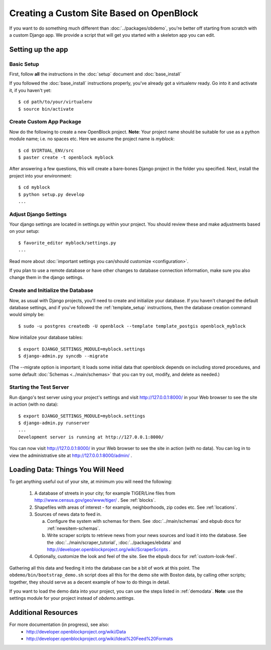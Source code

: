 ==========================================
Creating a Custom Site Based on OpenBlock
==========================================

If you want to do something much different than
:doc:`../packages/obdemo`, you're better off starting from scratch with a
custom Django app. We provide a script that will get you started with
a skeleton app you can edit.

Setting up the app
==================


Basic Setup
-----------

First, follow **all** the instructions in the :doc:`setup` document and :doc:`base_install`

If you followed the :doc:`base_install` instructions properly,
you've already got a virtualenv ready.  Go into it and activate it,
if you haven't yet::

  $ cd path/to/your/virtualenv
  $ source bin/activate


Create Custom App Package
-------------------------

Now do the following to create a new OpenBlock project.  **Note**:
Your project name should be suitable for use as a python module name;
i.e. no spaces etc.  Here we assume the project name is `myblock`::

    $ cd $VIRTUAL_ENV/src
    $ paster create -t openblock myblock

After answering a few questions, this will create a bare-bones Django
project in the folder you specified.  Next, install the project into 
your environment::

    $ cd myblock
    $ python setup.py develop
    ...


Adjust Django Settings
----------------------

Your django settings are located in settings.py within your project.  You should review these
and make adjustments based on your setup::

    $ favorite_editor myblock/settings.py
    ...

Read more about :doc:`important settings you can/should customize <configuration>`.

If you plan to use a remote database or have other changes to database connection information, make sure you also change them in the django settings.

Create and Initialize the Database
----------------------------------

Now, as usual with Django projects, you'll need to create and
initialize your database.  If you haven't changed the default
database settings, and if you've followed the :ref:`template_setup`
instructions, then the database creation command would simply be::

    $ sudo -u postgres createdb -U openblock --template template_postgis openblock_myblock

Now initialize your database tables::

    $ export DJANGO_SETTINGS_MODULE=myblock.settings
    $ django-admin.py syncdb --migrate

(The --migrate option is important; it loads some initial data that
openblock depends on including stored procedures, and some default
:doc:`Schemas <../main/schemas>` that you can try out, modify, and delete as
needed.)


Starting the Test Server
------------------------

Run django's test server using your project's settings and visit http://127.0.0.1:8000/ in your Web browser to see the site in action (with no data)::

    $ export DJANGO_SETTINGS_MODULE=myblock.settings
    $ django-admin.py runserver
    ...
    Development server is running at http://127.0.0.1:8000/

You can now visit http://127.0.0.1:8000/ in your Web browser to see
the site in action (with no data). You can log in to view the
administrative site at http://127.0.0.1:8000/admin/ .


Loading Data: Things You Will Need
==================================

To get anything useful out of your site, at minimum you will need the following:

 1. A database of streets in your city; for example
    TIGER/Line files from http://www.census.gov/geo/www/tiger/ .
    See :ref:`blocks`.

 2. Shapefiles with areas of interest - for example,
    neighborhoods, zip codes etc.
    See :ref:`locations`.

 3. Sources of news data to feed in.

    a. Configure the system with schemas for them.
       See :doc:`../main/schemas` and ebpub docs for :ref:`newsitem-schemas`.

    b. Write scraper scripts to retrieve news from your news sources and load
       it into the database. See the :doc:`../main/scraper_tutorial`, :doc:`../packages/ebdata`
       and http://developer.openblockproject.org/wiki/ScraperScripts .

 4. Optionally, customize the look and feel of the site.
    See the ebpub docs for :ref:`custom-look-feel`.

Gathering all this data and feeding it into the database can be a bit
of work at this point.  The ``obdemo/bin/bootstrap_demo.sh`` script
does all this for the demo site with Boston data, by calling other
scripts; together, they should serve as a decent example of how to do
things in detail.

If you want to load the demo data into your project, you can use the steps 
listed in :ref:`demodata`. **Note**: use the settings module for your project
instead of `obdemo.settings`.


Additional Resources
====================

For more documentation (in progress), see also:
    * http://developer.openblockproject.org/wiki/Data
    * http://developer.openblockproject.org/wiki/Ideal%20Feed%20Formats
